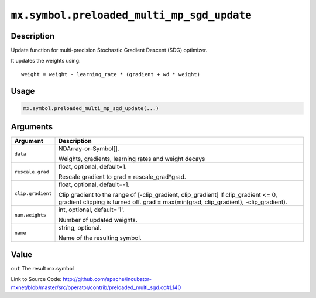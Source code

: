 

``mx.symbol.preloaded_multi_mp_sgd_update``
======================================================================================

Description
----------------------

Update function for multi-precision Stochastic Gradient Descent (SDG) optimizer.

It updates the weights using::

	 weight = weight - learning_rate * (gradient + wd * weight)
	 
	 
	 

Usage
----------

.. code:: r

	mx.symbol.preloaded_multi_mp_sgd_update(...)

Arguments
------------------

+----------------------------------------+------------------------------------------------------------+
| Argument                               | Description                                                |
+========================================+============================================================+
| ``data``                               | NDArray-or-Symbol[].                                       |
|                                        |                                                            |
|                                        | Weights, gradients, learning rates and weight decays       |
+----------------------------------------+------------------------------------------------------------+
| ``rescale.grad``                       | float, optional, default=1.                                |
|                                        |                                                            |
|                                        | Rescale gradient to grad = rescale_grad*grad.              |
+----------------------------------------+------------------------------------------------------------+
| ``clip.gradient``                      | float, optional, default=-1.                               |
|                                        |                                                            |
|                                        | Clip gradient to the range of [-clip_gradient,             |
|                                        | clip_gradient] If clip_gradient <= 0, gradient clipping is |
|                                        | turned off. grad = max(min(grad, clip_gradient),           |
|                                        | -clip_gradient).                                           |
+----------------------------------------+------------------------------------------------------------+
| ``num.weights``                        | int, optional, default='1'.                                |
|                                        |                                                            |
|                                        | Number of updated weights.                                 |
+----------------------------------------+------------------------------------------------------------+
| ``name``                               | string, optional.                                          |
|                                        |                                                            |
|                                        | Name of the resulting symbol.                              |
+----------------------------------------+------------------------------------------------------------+

Value
----------

``out`` The result mx.symbol


Link to Source Code: http://github.com/apache/incubator-mxnet/blob/master/src/operator/contrib/preloaded_multi_sgd.cc#L140

